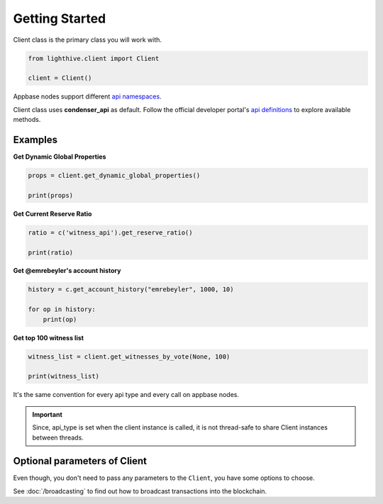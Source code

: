 
Getting Started
=================================

Client class is the primary class you will work with.


.. code-block:: python

    from lighthive.client import Client

    client = Client()


Appbase nodes support different `api namespaces <https://developers.steem.io/apidefinitions/#apidefinitions-condenser-api>`_.

Client class uses **condenser_api** as default. Follow the official developer portal's `api definitions <https://developers.steem.io/apidefinitions/>`_
to explore available methods.

Examples
""""""""

**Get Dynamic Global Properties**

.. code-block:: python

    props = client.get_dynamic_global_properties()

    print(props)

**Get Current Reserve Ratio**

.. code-block:: python

    ratio = c('witness_api').get_reserve_ratio()

    print(ratio)


**Get @emrebeyler's account history**

.. code-block:: python

    history = c.get_account_history("emrebeyler", 1000, 10)

    for op in history:
        print(op)

**Get top 100 witness list**

.. code-block:: python

    witness_list = client.get_witnesses_by_vote(None, 100)

    print(witness_list)


It's the same convention for every api type and every call on appbase nodes.

.. important ::
    Since, api_type is set when the client instance is called, it is not thread-safe to share Client instances between threads.


Optional parameters of Client
"""""""""

Even though, you don't need to pass any parameters to the ``Client``, you have some options
to choose.


.. function:: __init__(self, nodes=None, keys=None, connect_timeout=3,
                 read_timeout=30, loglevel=logging.ERROR, chain=None)

   :param nodes: A list of appbase nodes. (Defaults: ``api.steemit.com``, ``appbase.buildteam.io``.)
   :param keys: A list of private keys.
   :param connect_timeout: Integer. Connect timeout for nodes. (Default:3 seconds.)
   :param read_timeout: Integer. Read timeout for nodes. (Default: 30 seconds.)
   :param loglevel: Integer. (Ex: logging.DEBUG)
   :param chain: String. The blockhain we're working with. (Default: STEEM)


See :doc:`/broadcasting` to find out how to broadcast transactions into the blockchain.